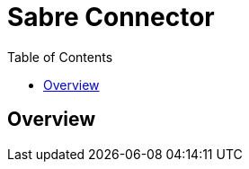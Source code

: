 = Sabre Connector
:keywords: anypoint studio, esb, connector, endpoint, sabre, api, flights
:imagesdir: ./_images
:toc: macro
:toclevels: 2

toc::[]

[[overview]]
== Overview


